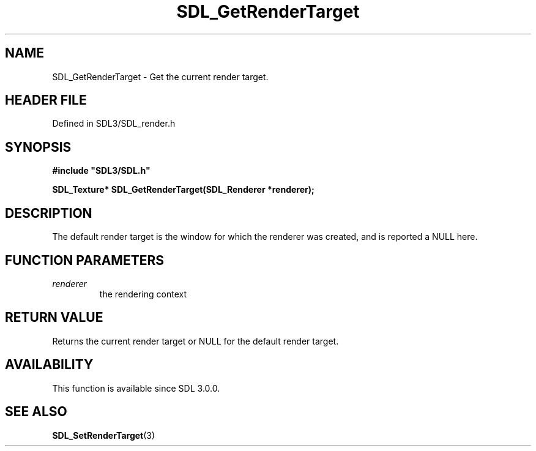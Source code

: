 .\" This manpage content is licensed under Creative Commons
.\"  Attribution 4.0 International (CC BY 4.0)
.\"   https://creativecommons.org/licenses/by/4.0/
.\" This manpage was generated from SDL's wiki page for SDL_GetRenderTarget:
.\"   https://wiki.libsdl.org/SDL_GetRenderTarget
.\" Generated with SDL/build-scripts/wikiheaders.pl
.\"  revision SDL-3.1.2-no-vcs
.\" Please report issues in this manpage's content at:
.\"   https://github.com/libsdl-org/sdlwiki/issues/new
.\" Please report issues in the generation of this manpage from the wiki at:
.\"   https://github.com/libsdl-org/SDL/issues/new?title=Misgenerated%20manpage%20for%20SDL_GetRenderTarget
.\" SDL can be found at https://libsdl.org/
.de URL
\$2 \(laURL: \$1 \(ra\$3
..
.if \n[.g] .mso www.tmac
.TH SDL_GetRenderTarget 3 "SDL 3.1.2" "Simple Directmedia Layer" "SDL3 FUNCTIONS"
.SH NAME
SDL_GetRenderTarget \- Get the current render target\[char46]
.SH HEADER FILE
Defined in SDL3/SDL_render\[char46]h

.SH SYNOPSIS
.nf
.B #include \(dqSDL3/SDL.h\(dq
.PP
.BI "SDL_Texture* SDL_GetRenderTarget(SDL_Renderer *renderer);
.fi
.SH DESCRIPTION
The default render target is the window for which the renderer was created,
and is reported a NULL here\[char46]

.SH FUNCTION PARAMETERS
.TP
.I renderer
the rendering context
.SH RETURN VALUE
Returns the current render target or NULL for the default render target\[char46]

.SH AVAILABILITY
This function is available since SDL 3\[char46]0\[char46]0\[char46]

.SH SEE ALSO
.BR SDL_SetRenderTarget (3)
